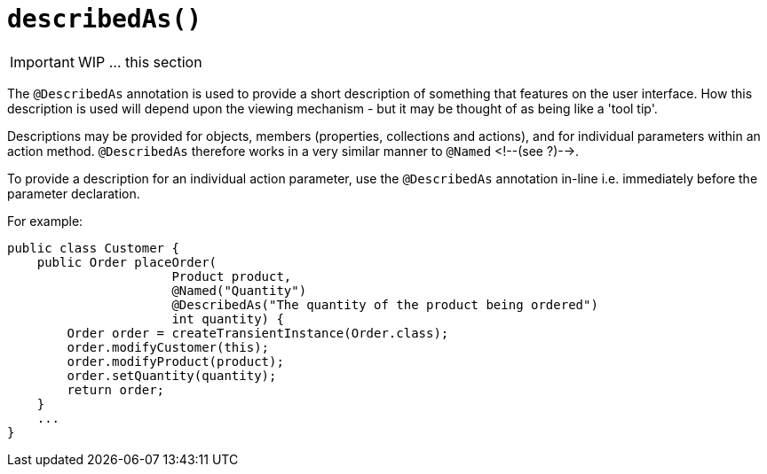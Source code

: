[[_ug_reference-annotations_manpage-ParameterLayout_describedAs]]
= `describedAs()`
:Notice: Licensed to the Apache Software Foundation (ASF) under one or more contributor license agreements. See the NOTICE file distributed with this work for additional information regarding copyright ownership. The ASF licenses this file to you under the Apache License, Version 2.0 (the "License"); you may not use this file except in compliance with the License. You may obtain a copy of the License at. http://www.apache.org/licenses/LICENSE-2.0 . Unless required by applicable law or agreed to in writing, software distributed under the License is distributed on an "AS IS" BASIS, WITHOUT WARRANTIES OR  CONDITIONS OF ANY KIND, either express or implied. See the License for the specific language governing permissions and limitations under the License.
:_basedir: ../
:_imagesdir: images/



IMPORTANT: WIP ... this section

The `@DescribedAs` annotation is used to provide a short description of something that features on the user interface. How this description is used will depend upon the viewing mechanism - but it may be thought of as being like a 'tool tip'.

Descriptions may be provided for objects, members (properties,
collections and actions), and for individual parameters within an action
method. `@DescribedAs` therefore works in a very similar manner to
`@Named` <!--(see ?)-->.


To provide a description for an individual action parameter, use the
`@DescribedAs` annotation in-line i.e. immediately before the parameter
declaration.

For example:

[source,java]
----
public class Customer {
    public Order placeOrder(
                      Product product,
                      @Named("Quantity")
                      @DescribedAs("The quantity of the product being ordered")
                      int quantity) {
        Order order = createTransientInstance(Order.class);
        order.modifyCustomer(this);
        order.modifyProduct(product);
        order.setQuantity(quantity);
        return order;
    }
    ...
}
----


